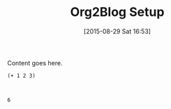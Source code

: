 #+POSTID: 9926
#+DATE: [2015-08-29 Sat 16:53]
#+OPTIONS: toc:nil num:nil todo:nil pri:nil tags:nil ^:nil TeX:nil
#+CATEGORY: Article
#+TAGS: Babel, Emacs, Ide, Lisp, Literate Programming, Programming Language, Reproducible research, elisp, org-mode, philosophy
#+TITLE: Org2Blog Setup

Content goes here.





#+BEGIN_HTML
  <div class="org-src-container">
#+END_HTML




#+BEGIN_EXAMPLE
    (+ 1 2 3)

#+END_EXAMPLE




#+BEGIN_HTML
  </div>
#+END_HTML





#+BEGIN_EXAMPLE
    
6

#+END_EXAMPLE






